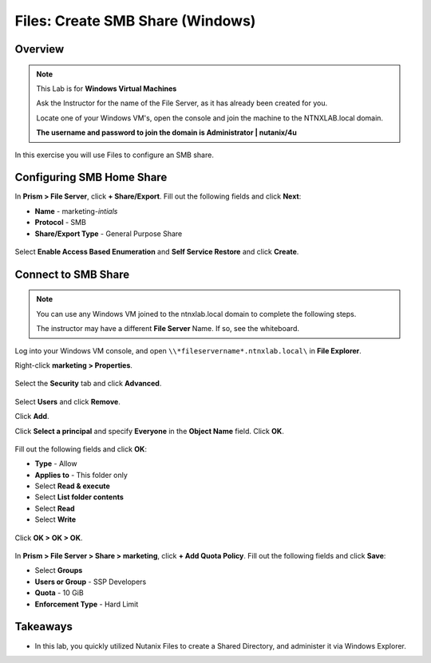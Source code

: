 .. _files_smb_share:

----------------------------
Files: Create SMB Share (Windows)
----------------------------

Overview
++++++++

.. note::

  This Lab is for **Windows Virtual Machines**

  Ask the Instructor for the name of the File Server, as it has already been created for you.

  Locate one of your Windows VM's, open the console and join the machine to the NTNXLAB.local domain.

  **The username and password to join the domain is Administrator | nutanix/4u**

In this exercise you will use Files to configure an SMB share.

Configuring SMB Home Share
+++++++++++++++++++

In **Prism > File Server**, click **+ Share/Export**. Fill out the following fields and click **Next**:

- **Name** - marketing-*intials*
- **Protocol** - SMB
- **Share/Export Type** - General Purpose Share

.. figure:: images/files_smb_001.png

Select **Enable Access Based Enumeration** and **Self Service Restore** and click **Create**.

.. figure:: images/files_smb_002.png

Connect to SMB Share
+++++++++++++++++++

.. note::

  You can use any Windows VM joined to the ntnxlab.local domain to complete the following steps.

  The instructor may have a different **File Server** Name. If so, see the whiteboard.

Log into your Windows VM console, and open ``\\*fileservername*.ntnxlab.local\`` in **File Explorer**.

Right-click **marketing > Properties**.

.. figure:: images/files_smb_004.png

Select the **Security** tab and click **Advanced**.

.. figure:: images/files_smb_005.png

Select **Users** and click **Remove**.

Click **Add**.

Click **Select a principal** and specify **Everyone** in the **Object Name** field. Click **OK**.

.. figure:: images/files_smb_006.png

Fill out the following fields and click **OK**:

- **Type** - Allow
- **Applies to** - This folder only
- Select **Read & execute**
- Select **List folder contents**
- Select **Read**
- Select **Write**

.. figure:: images/files_smb_007.png

Click **OK > OK > OK**.

.. figure:: images/files_smb_008.png

In **Prism > File Server > Share > marketing**, click **+ Add Quota Policy**. Fill out the following fields and click **Save**:

- Select **Groups**
- **Users or Group** - SSP Developers
- **Quota** - 10 GiB
- **Enforcement Type** - Hard Limit

.. figure:: images/files_smb_003.png

Takeaways
+++++++++

- In this lab, you quickly utilized Nutanix Files to create a Shared Directory, and administer it via Windows Explorer.
